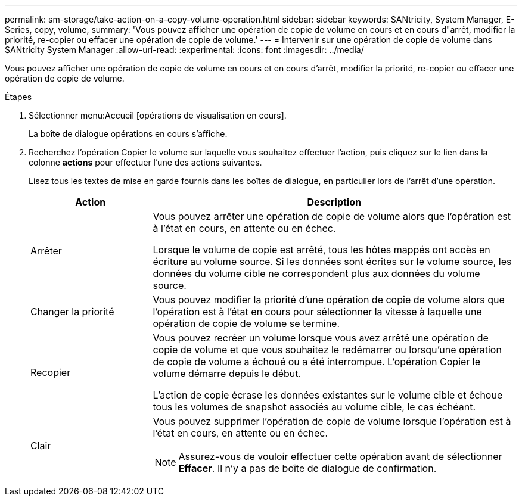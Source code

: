 ---
permalink: sm-storage/take-action-on-a-copy-volume-operation.html 
sidebar: sidebar 
keywords: SANtricity, System Manager, E-Series, copy, volume, 
summary: 'Vous pouvez afficher une opération de copie de volume en cours et en cours d"arrêt, modifier la priorité, re-copier ou effacer une opération de copie de volume.' 
---
= Intervenir sur une opération de copie de volume dans SANtricity System Manager
:allow-uri-read: 
:experimental: 
:icons: font
:imagesdir: ../media/


[role="lead"]
Vous pouvez afficher une opération de copie de volume en cours et en cours d'arrêt, modifier la priorité, re-copier ou effacer une opération de copie de volume.

.Étapes
. Sélectionner menu:Accueil [opérations de visualisation en cours].
+
La boîte de dialogue opérations en cours s'affiche.

. Recherchez l'opération Copier le volume sur laquelle vous souhaitez effectuer l'action, puis cliquez sur le lien dans la colonne *actions* pour effectuer l'une des actions suivantes.
+
Lisez tous les textes de mise en garde fournis dans les boîtes de dialogue, en particulier lors de l'arrêt d'une opération.

+
[cols="25h,~"]
|===
| Action | Description 


 a| 
Arrêter
 a| 
Vous pouvez arrêter une opération de copie de volume alors que l'opération est à l'état en cours, en attente ou en échec.

Lorsque le volume de copie est arrêté, tous les hôtes mappés ont accès en écriture au volume source. Si les données sont écrites sur le volume source, les données du volume cible ne correspondent plus aux données du volume source.



 a| 
Changer la priorité
 a| 
Vous pouvez modifier la priorité d'une opération de copie de volume alors que l'opération est à l'état en cours pour sélectionner la vitesse à laquelle une opération de copie de volume se termine.



 a| 
Recopier
 a| 
Vous pouvez recréer un volume lorsque vous avez arrêté une opération de copie de volume et que vous souhaitez le redémarrer ou lorsqu'une opération de copie de volume a échoué ou a été interrompue. L'opération Copier le volume démarre depuis le début.

L'action de copie écrase les données existantes sur le volume cible et échoue tous les volumes de snapshot associés au volume cible, le cas échéant.



 a| 
Clair
 a| 
Vous pouvez supprimer l'opération de copie de volume lorsque l'opération est à l'état en cours, en attente ou en échec.

[NOTE]
====
Assurez-vous de vouloir effectuer cette opération avant de sélectionner *Effacer*. Il n'y a pas de boîte de dialogue de confirmation.

====
|===

